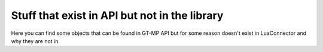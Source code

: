 Stuff that exist in API but not in the library
==================================================

Here you can find some objects that can be found in GT-MP API but for some reason doesn't exist in LuaConnector and why they are not in.


